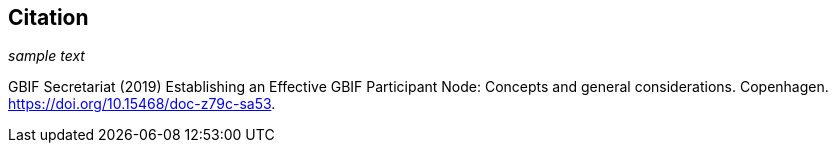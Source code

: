 == Citation

_sample text_

GBIF Secretariat (2019) Establishing an Effective GBIF Participant Node: Concepts and general considerations. Copenhagen. https://doi.org/10.15468/doc-z79c-sa53.

